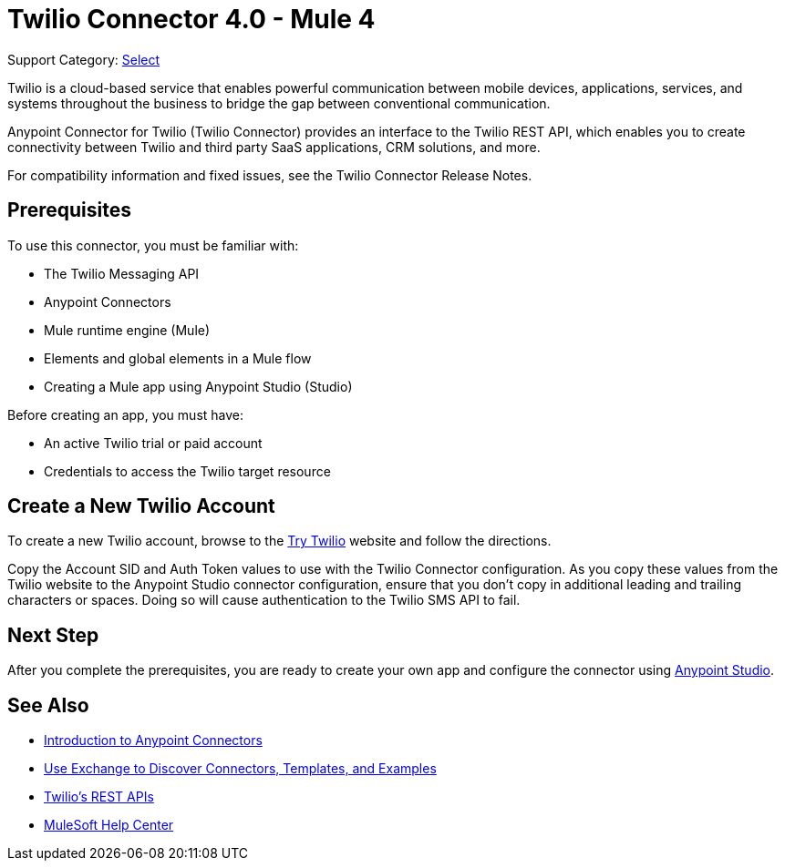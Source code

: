 = Twilio Connector 4.0 - Mule 4
:page-aliases: connectors::twilio/twilio-connector.adoc

Support Category: https://www.mulesoft.com/legal/versioning-back-support-policy#anypoint-connectors[Select]

Twilio is a cloud-based service that enables powerful communication between mobile devices, applications, services, and systems throughout the business to bridge the gap between conventional communication.

Anypoint Connector for Twilio (Twilio Connector) provides an interface to the Twilio REST API, which enables you to create connectivity between Twilio and third party SaaS applications, CRM solutions, and more.

For compatibility information and fixed issues, see the Twilio Connector Release Notes.

== Prerequisites

To use this connector, you must be familiar with:

* The Twilio Messaging API
* Anypoint Connectors
* Mule runtime engine (Mule)
* Elements and global elements in a Mule flow
* Creating a Mule app using Anypoint Studio (Studio)

Before creating an app, you must have:

* An active Twilio trial or paid account
* Credentials to access the Twilio target resource

[[create-twilio-account]]
== Create a New Twilio Account

To create a new Twilio account, browse to the https://www.twilio.com/try-twilio[Try Twilio] website and follow the directions.

Copy the Account SID and Auth Token values to use with the Twilio Connector configuration. As you copy these values from the Twilio website to the Anypoint Studio connector configuration, ensure that you don't copy in additional leading and trailing characters or spaces. Doing so will cause authentication to the Twilio SMS API to fail.

== Next Step

After you complete the prerequisites, you are ready to create your own app and configure the connector using xref:twilio-connector-studio.adoc[Anypoint Studio].

== See Also

* xref:connectors::introduction/introduction-to-anypoint-connectors.adoc[Introduction to Anypoint Connectors]
* xref:connectors::introduction/intro-use-exchange.adoc[Use Exchange to Discover Connectors, Templates, and Examples]
* https://www.twilio.com/docs/api/rest[Twilio's REST APIs]
* https://help.mulesoft.com[MuleSoft Help Center]
